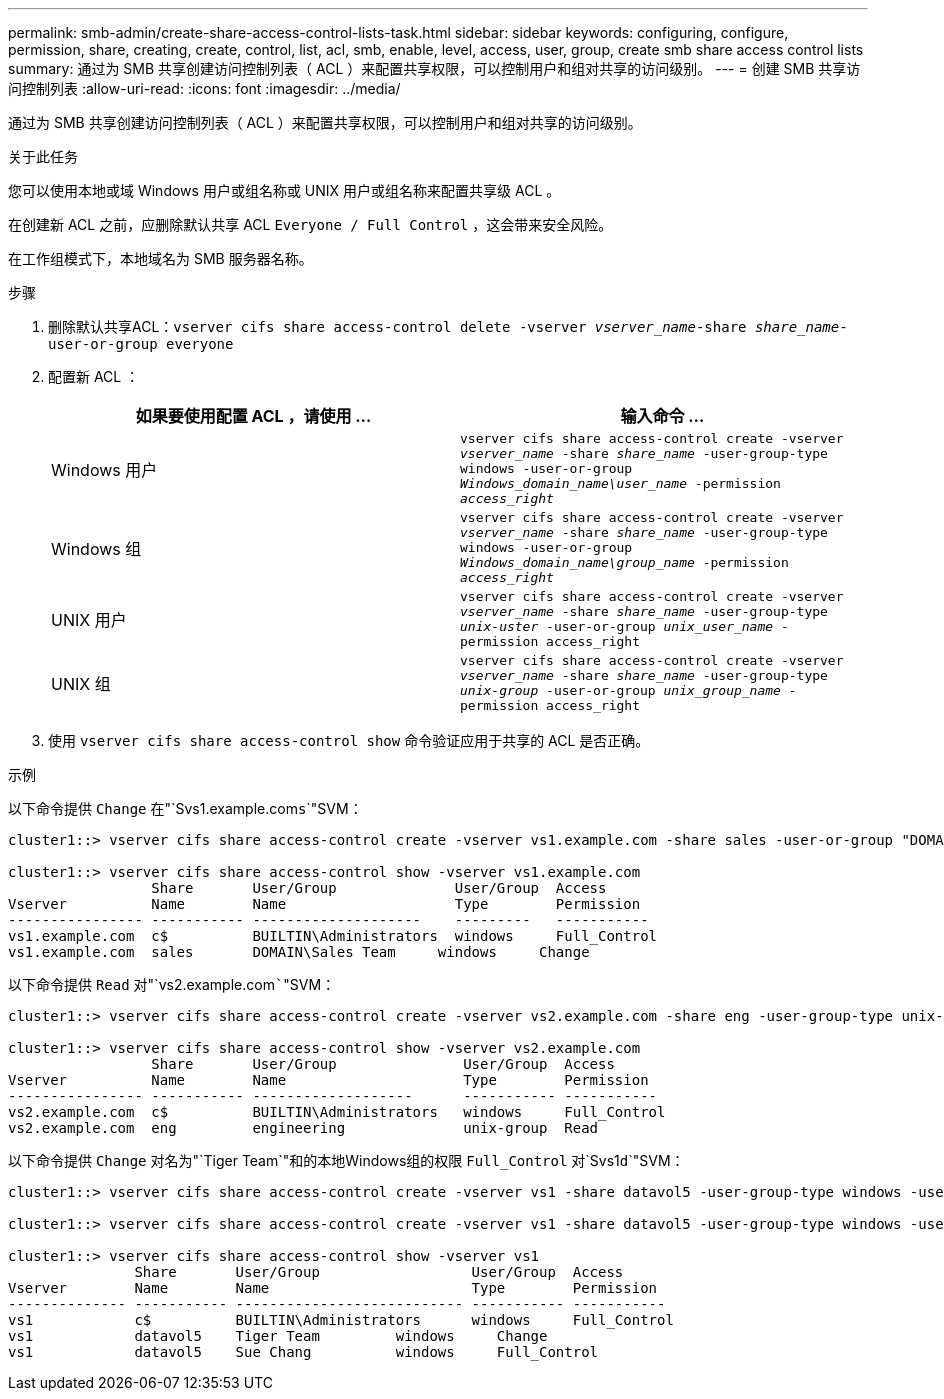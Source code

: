 ---
permalink: smb-admin/create-share-access-control-lists-task.html 
sidebar: sidebar 
keywords: configuring, configure, permission, share, creating, create, control, list, acl, smb, enable, level, access, user, group, create smb share access control lists 
summary: 通过为 SMB 共享创建访问控制列表（ ACL ）来配置共享权限，可以控制用户和组对共享的访问级别。 
---
= 创建 SMB 共享访问控制列表
:allow-uri-read: 
:icons: font
:imagesdir: ../media/


[role="lead"]
通过为 SMB 共享创建访问控制列表（ ACL ）来配置共享权限，可以控制用户和组对共享的访问级别。

.关于此任务
您可以使用本地或域 Windows 用户或组名称或 UNIX 用户或组名称来配置共享级 ACL 。

在创建新 ACL 之前，应删除默认共享 ACL `Everyone / Full Control` ，这会带来安全风险。

在工作组模式下，本地域名为 SMB 服务器名称。

.步骤
. 删除默认共享ACL：`vserver cifs share access-control delete -vserver _vserver_name_-share _share_name_-user-or-group everyone`
. 配置新 ACL ：
+
|===
| 如果要使用配置 ACL ，请使用 ... | 输入命令 ... 


 a| 
Windows 用户
 a| 
`vserver cifs share access-control create -vserver _vserver_name_ -share _share_name_ -user-group-type windows -user-or-group _Windows_domain_name\user_name_ -permission _access_right_`



 a| 
Windows 组
 a| 
`vserver cifs share access-control create -vserver _vserver_name_ -share _share_name_ -user-group-type windows -user-or-group _Windows_domain_name\group_name_ -permission _access_right_`



 a| 
UNIX 用户
 a| 
`vserver cifs share access-control create -vserver _vserver_name_ -share _share_name_ -user-group-type _unix-uster_ -user-or-group _unix_user_name_ -permission access_right`



 a| 
UNIX 组
 a| 
`vserver cifs share access-control create -vserver _vserver_name_ -share _share_name_ -user-group-type _unix-group_ -user-or-group _unix_group_name_ -permission access_right`

|===
. 使用 `vserver cifs share access-control show` 命令验证应用于共享的 ACL 是否正确。


.示例
以下命令提供 `Change` 在"`Svs1.example.com``s```"SVM：

[listing]
----
cluster1::> vserver cifs share access-control create -vserver vs1.example.com -share sales -user-or-group "DOMAIN\Sales Team" -permission Change

cluster1::> vserver cifs share access-control show -vserver vs1.example.com
                 Share       User/Group              User/Group  Access
Vserver          Name        Name                    Type        Permission
---------------- ----------- --------------------    ---------   -----------
vs1.example.com  c$          BUILTIN\Administrators  windows     Full_Control
vs1.example.com  sales       DOMAIN\Sales Team     windows     Change
----
以下命令提供 `Read` 对"`vs2.example.com`````"SVM：

[listing]
----
cluster1::> vserver cifs share access-control create -vserver vs2.example.com -share eng -user-group-type unix-group -user-or-group  engineering -permission Read

cluster1::> vserver cifs share access-control show -vserver vs2.example.com
                 Share       User/Group               User/Group  Access
Vserver          Name        Name                     Type        Permission
---------------- ----------- -------------------      ----------- -----------
vs2.example.com  c$          BUILTIN\Administrators   windows     Full_Control
vs2.example.com  eng         engineering              unix-group  Read
----
以下命令提供 `Change` 对名为"`Tiger Team`"和的本地Windows组的权限 `Full_Control` 对`Svs1``d```"SVM：

[listing]
----
cluster1::> vserver cifs share access-control create -vserver vs1 -share datavol5 -user-group-type windows -user-or-group "Tiger Team" -permission Change

cluster1::> vserver cifs share access-control create -vserver vs1 -share datavol5 -user-group-type windows -user-or-group "Sue Chang" -permission Full_Control

cluster1::> vserver cifs share access-control show -vserver vs1
               Share       User/Group                  User/Group  Access
Vserver        Name        Name                        Type        Permission
-------------- ----------- --------------------------- ----------- -----------
vs1            c$          BUILTIN\Administrators      windows     Full_Control
vs1            datavol5    Tiger Team         windows     Change
vs1            datavol5    Sue Chang          windows     Full_Control
----